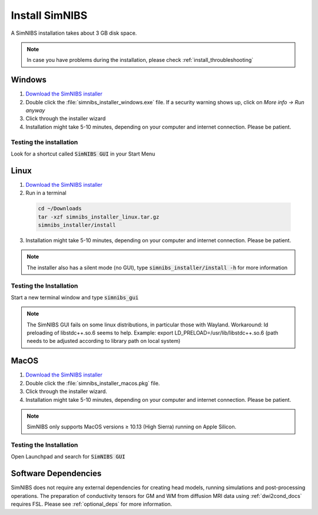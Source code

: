 .. _simnibs_installer:

Install SimNIBS
===============



A SimNIBS installation takes about 3 GB disk space.

.. note:: In case you have problems during the installation, please check :ref:`install_throubleshooting`

Windows
-------
1. `Download the SimNIBS installer <https://github.com/simnibs/simnibs/releases/latest>`_

2. Double click the :file:`simnibs_installer_windows.exe` file. If a security warning shows up, click on *More info -> Run anyway*

3. Click through the installer wizard

4. Installation might take 5-10 minutes, depending on your computer and internet connection. Please be patient.
 

Testing the installation
'''''''''''''''''''''''''

Look for a shortcut called :code:`SimNIBS GUI` in your Start Menu


Linux
-----
1. `Download the SimNIBS installer <https://github.com/simnibs/simnibs/releases/latest>`_


2. Run in a terminal 


  .. code-block:: bash
  
    cd ~/Downloads
    tar -xzf simnibs_installer_linux.tar.gz
    simnibs_installer/install

  \

3. Installation might take 5-10 minutes, depending on your computer and internet connection. Please be patient.

.. note:: The installer also has a silent mode (no GUI), type :code:`simnibs_installer/install -h` for more information


Testing the Installation
'''''''''''''''''''''''''
Start a new terminal window and type :code:`simnibs_gui`

.. note:: The SimNIBS GUI fails on some linux distributions, in particular those with Wayland. Workaround: ld preloading of libstdc++.so.6 seems to help. Example: export LD_PRELOAD=/usr/lib/libstdc++.so.6 (path needs to be adjusted according to library path on local system)


MacOS
------
1. `Download the SimNIBS installer <https://github.com/simnibs/simnibs/releases/latest>`_

2. Double click the :file:`simnibs_installer_macos.pkg` file.

3. Click through the installer wizard.

4. Installation might take 5-10 minutes, depending on your computer and internet connection. Please be patient.

.. note:: SimNIBS only supports MacOS versions ≥ 10.13 (High Sierra) running on Apple Silicon. 


Testing the Installation
'''''''''''''''''''''''''
Open Launchpad and search for :code:`SimNIBS GUI`


Software Dependencies
-----------------------
SimNIBS does not require any external dependencies for creating head models, running simulations and post-processing operations. The preparation of conductivity tensors for GM and WM from diffusion MRI data using :ref:`dwi2cond_docs` requires FSL. Please see :ref:`optional_deps` for more information.

